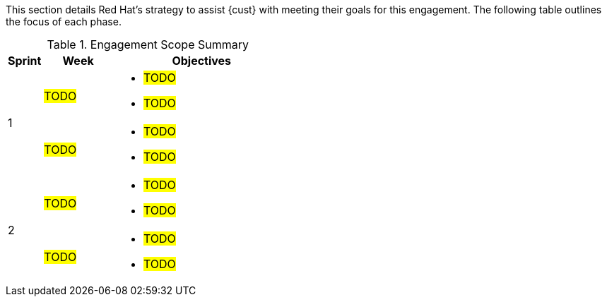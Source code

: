 ////
Purpose
-------
This section should provide a description of the length of the engagement as
well as how the engagement is organized in terms of sprints and epics, etc...

Sample
------
.Engagement Scope Summary
[cols=3*,cols="1,2,5",options="header"]
|===
| Sprint
| Week
| Objectives

// Sprint
.2+|1

// Week
|Jan 8 - 14

// Objectives
a|
- Design and MVP Review
- Trello Tasks Defined and Assigned
- Generate Engagement Report
- Product Installation and Basic Function Test
- Customization Begins
- Integration with ServiceNow Begins

// Week
|Jan 15 - 21

// Objectives
a|
- Customization Continues
- ServiceNow integration Completed and Tested


// Sprint
.2+|2

// Week
|Jan 22 - 28

// Objectives
a|
- Customization Workflow Testing
- Trello Tasks Reviewed and Updated
- Integration with InfoBlox Begins

// Week
|Jan 29 - Feb 4

// Objectives
a|
- Testing live in Dev environment
- ServiceNow integration Completed and Tested
- Progress demo for Management

|===
////

This section details Red Hat's strategy to assist {cust} with meeting their goals for this engagement.  The following table outlines the focus of each phase.

.Engagement Scope Summary
[cols=3*,cols="1,2,5",options="header"]
|===
| Sprint
| Week
| Objectives

// Sprint
.2+|1

// Week
|#TODO#

// Objectives
a|
- #TODO#
- #TODO#


// Week
|#TODO#

// Objectives
a|
- #TODO#
- #TODO#


// Sprint
.2+|2

// Week
|#TODO#

// Objectives
a|
- #TODO#
- #TODO#

// Week
|#TODO#
// Objectives
a|
- #TODO#
- #TODO#


|===
